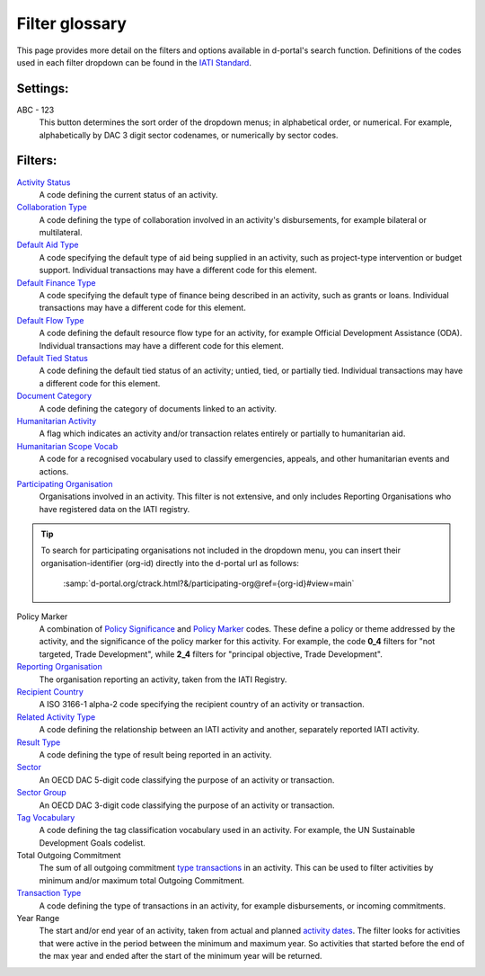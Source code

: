 ****************
Filter glossary
****************

This page provides more detail on the filters and options available in d-portal's search function. 
Definitions of the codes used in each filter dropdown can be found in the `IATI Standard <https://iatistandard.org/en/iati-standard/203/activity-standard/>`_. 

Settings:
-------------------

ABC - 123
    This button determines the sort order of the dropdown menus; in alphabetical order, or numerical. 
    For example, alphabetically by DAC 3 digit sector codenames, or numerically by sector codes.

Filters:
-------------------

`Activity Status <https://iatistandard.org/en/iati-standard/203/codelists/activitystatus/>`_
	A code defining the current status of an activity.

`Collaboration Type	<https://iatistandard.org/en/iati-standard/203/codelists/collaborationtype/>`_
    A code defining the type of collaboration involved in an activity's disbursements, for example bilateral or multilateral.

`Default Aid Type <https://iatistandard.org/en/iati-standard/203/codelists/aidtype/>`_	
    A code specifying the default type of aid being supplied in an activity, such as project-type intervention or budget support.
    Individual transactions may have a different code for this element.

`Default Finance Type <https://iatistandard.org/en/iati-standard/203/codelists/financetype/>`_
    A code specifying the default type of finance being described in an activity, such as grants or loans.   
    Individual transactions may have a different code for this element.

`Default Flow Type <https://iatistandard.org/en/iati-standard/203/codelists/flowtype/>`_
    A code defining the default resource flow type for an activity, for example Official Development Assistance (ODA).
    Individual transactions may have a different code for this element.

`Default Tied Status <https://iatistandard.org/en/iati-standard/203/codelists/tiedstatus/>`_	
    A code defining the default tied status of an activity; untied, tied, or partially tied.
    Individual transactions may have a different code for this element.

`Document Category <https://iatistandard.org/en/iati-standard/203/codelists/documentcategory/>`_	
    A code defining the category of documents linked to an activity.

`Humanitarian Activity <https://iatistandard.org/en/iati-standard/203/activity-standard/iati-activities/iati-activity/>`_
    A flag which indicates an activity and/or transaction relates entirely or partially to humanitarian aid.

`Humanitarian Scope Vocab <https://iatistandard.org/en/iati-standard/203/codelists/humanitarianscopevocabulary/>`_
    A code for a recognised vocabulary used to classify emergencies, appeals, and other humanitarian events and actions.

`Participating Organisation <https://iatiregistry.org/publisher/>`_
    Organisations involved in an activity. This filter is not extensive, and only includes Reporting Organisations who have registered data on the IATI registry.
    
.. tip::
    To search for participating organisations not included in the dropdown menu, you can insert their organisation-identifier (org-id) directly into the d-portal url as follows:

        :samp:`d-portal.org/ctrack.html?&/participating-org@ref={org-id}#view=main`

Policy Marker
    A combination of `Policy Significance <https://iatistandard.org/en/iati-standard/203/codelists/policysignificance/>`_ and 
    `Policy Marker <https://iatistandard.org/en/iati-standard/203/codelists/policymarker/>`_ codes. These define a policy or theme addressed by the activity, and 
    the significance of the policy marker for this activity. For example, the code **0_4** filters for "not targeted, Trade Development", while **2_4** filters 
    for "principal objective, Trade Development".

`Reporting Organisation	<https://iatiregistry.org/publisher/>`_
    The organisation reporting an activity, taken from the IATI Registry.

`Recipient Country <https://iatistandard.org/en/iati-standard/203/codelists/country/>`_
    A ISO 3166-1 alpha-2 code specifying the recipient country of an activity or transaction.

`Related Activity Type <https://iatistandard.org/en/iati-standard/203/codelists/relatedactivitytype/>`_
    A code defining the relationship between an IATI activity and another, separately reported IATI activity.
    
`Result Type <https://iatistandard.org/en/iati-standard/203/codelists/resulttype/>`_
    A code defining the type of result being reported in an activity.

`Sector	<https://iatistandard.org/en/iati-standard/203/codelists/sector/>`_
    An OECD DAC 5-digit code classifying the purpose of an activity or transaction.

`Sector Group <https://iatistandard.org/en/iati-standard/203/codelists/sectorcategory/>`_	
    An OECD DAC 3-digit code classifying the purpose of an activity or transaction.

`Tag Vocabulary <https://iatistandard.org/en/iati-standard/203/codelists/tagvocabulary/>`_
    A code defining the tag classification vocabulary used in an activity. For example, the UN Sustainable Development Goals codelist.

Total Outgoing Commitment	
    The sum of all outgoing commitment `type transactions <https://iatistandard.org/en/iati-standard/203/codelists/transactiontype/>`_ in an activity. 
    This can be used to filter activities by minimum and/or maximum total Outgoing Commitment.

`Transaction Type <https://iatistandard.org/en/iati-standard/203/codelists/transactiontype/>`_	
    A code defining the type of transactions in an activity, for example disbursements, or incoming commitments.

Year Range	
    The start and/or end year of an activity, taken from actual and planned `activity dates <DAC 3 digit sector>`_. 
    The filter looks for activities that were active in the period between the minimum and maximum year. 
    So activities that started before the end of the max year and ended after the start of the minimum year will be returned.

